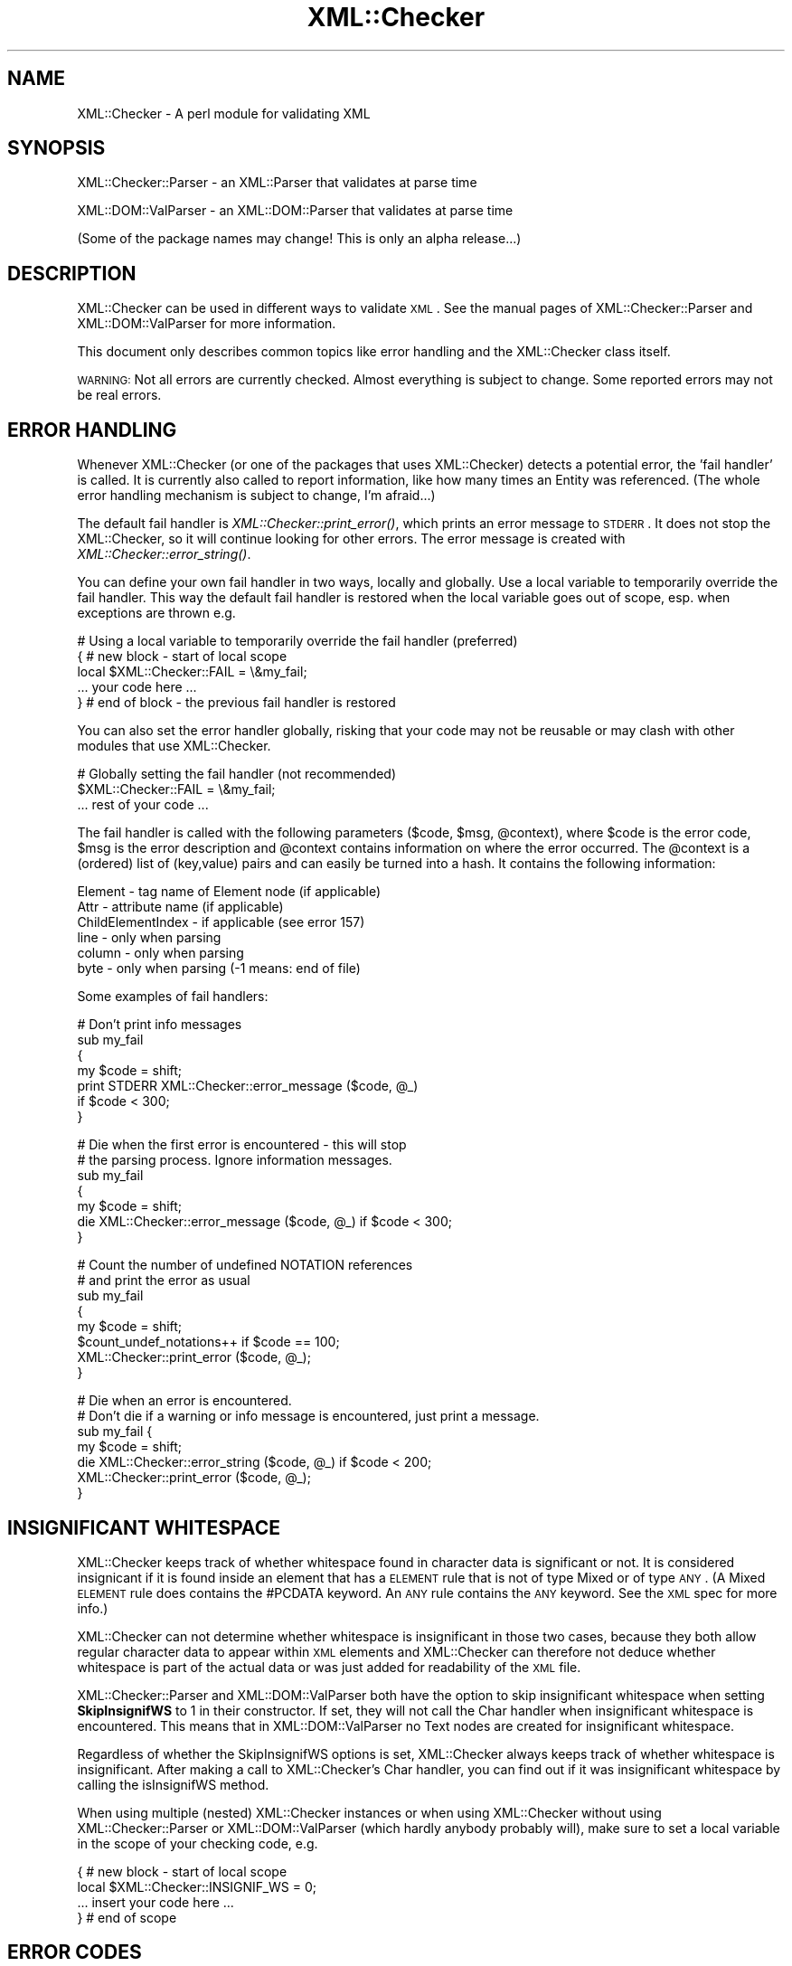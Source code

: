 .\" Automatically generated by Pod::Man v1.37, Pod::Parser v1.32
.\"
.\" Standard preamble:
.\" ========================================================================
.de Sh \" Subsection heading
.br
.if t .Sp
.ne 5
.PP
\fB\\$1\fR
.PP
..
.de Sp \" Vertical space (when we can't use .PP)
.if t .sp .5v
.if n .sp
..
.de Vb \" Begin verbatim text
.ft CW
.nf
.ne \\$1
..
.de Ve \" End verbatim text
.ft R
.fi
..
.\" Set up some character translations and predefined strings.  \*(-- will
.\" give an unbreakable dash, \*(PI will give pi, \*(L" will give a left
.\" double quote, and \*(R" will give a right double quote.  | will give a
.\" real vertical bar.  \*(C+ will give a nicer C++.  Capital omega is used to
.\" do unbreakable dashes and therefore won't be available.  \*(C` and \*(C'
.\" expand to `' in nroff, nothing in troff, for use with C<>.
.tr \(*W-|\(bv\*(Tr
.ds C+ C\v'-.1v'\h'-1p'\s-2+\h'-1p'+\s0\v'.1v'\h'-1p'
.ie n \{\
.    ds -- \(*W-
.    ds PI pi
.    if (\n(.H=4u)&(1m=24u) .ds -- \(*W\h'-12u'\(*W\h'-12u'-\" diablo 10 pitch
.    if (\n(.H=4u)&(1m=20u) .ds -- \(*W\h'-12u'\(*W\h'-8u'-\"  diablo 12 pitch
.    ds L" ""
.    ds R" ""
.    ds C` ""
.    ds C' ""
'br\}
.el\{\
.    ds -- \|\(em\|
.    ds PI \(*p
.    ds L" ``
.    ds R" ''
'br\}
.\"
.\" If the F register is turned on, we'll generate index entries on stderr for
.\" titles (.TH), headers (.SH), subsections (.Sh), items (.Ip), and index
.\" entries marked with X<> in POD.  Of course, you'll have to process the
.\" output yourself in some meaningful fashion.
.if \nF \{\
.    de IX
.    tm Index:\\$1\t\\n%\t"\\$2"
..
.    nr % 0
.    rr F
.\}
.\"
.\" For nroff, turn off justification.  Always turn off hyphenation; it makes
.\" way too many mistakes in technical documents.
.hy 0
.if n .na
.\"
.\" Accent mark definitions (@(#)ms.acc 1.5 88/02/08 SMI; from UCB 4.2).
.\" Fear.  Run.  Save yourself.  No user-serviceable parts.
.    \" fudge factors for nroff and troff
.if n \{\
.    ds #H 0
.    ds #V .8m
.    ds #F .3m
.    ds #[ \f1
.    ds #] \fP
.\}
.if t \{\
.    ds #H ((1u-(\\\\n(.fu%2u))*.13m)
.    ds #V .6m
.    ds #F 0
.    ds #[ \&
.    ds #] \&
.\}
.    \" simple accents for nroff and troff
.if n \{\
.    ds ' \&
.    ds ` \&
.    ds ^ \&
.    ds , \&
.    ds ~ ~
.    ds /
.\}
.if t \{\
.    ds ' \\k:\h'-(\\n(.wu*8/10-\*(#H)'\'\h"|\\n:u"
.    ds ` \\k:\h'-(\\n(.wu*8/10-\*(#H)'\`\h'|\\n:u'
.    ds ^ \\k:\h'-(\\n(.wu*10/11-\*(#H)'^\h'|\\n:u'
.    ds , \\k:\h'-(\\n(.wu*8/10)',\h'|\\n:u'
.    ds ~ \\k:\h'-(\\n(.wu-\*(#H-.1m)'~\h'|\\n:u'
.    ds / \\k:\h'-(\\n(.wu*8/10-\*(#H)'\z\(sl\h'|\\n:u'
.\}
.    \" troff and (daisy-wheel) nroff accents
.ds : \\k:\h'-(\\n(.wu*8/10-\*(#H+.1m+\*(#F)'\v'-\*(#V'\z.\h'.2m+\*(#F'.\h'|\\n:u'\v'\*(#V'
.ds 8 \h'\*(#H'\(*b\h'-\*(#H'
.ds o \\k:\h'-(\\n(.wu+\w'\(de'u-\*(#H)/2u'\v'-.3n'\*(#[\z\(de\v'.3n'\h'|\\n:u'\*(#]
.ds d- \h'\*(#H'\(pd\h'-\w'~'u'\v'-.25m'\f2\(hy\fP\v'.25m'\h'-\*(#H'
.ds D- D\\k:\h'-\w'D'u'\v'-.11m'\z\(hy\v'.11m'\h'|\\n:u'
.ds th \*(#[\v'.3m'\s+1I\s-1\v'-.3m'\h'-(\w'I'u*2/3)'\s-1o\s+1\*(#]
.ds Th \*(#[\s+2I\s-2\h'-\w'I'u*3/5'\v'-.3m'o\v'.3m'\*(#]
.ds ae a\h'-(\w'a'u*4/10)'e
.ds Ae A\h'-(\w'A'u*4/10)'E
.    \" corrections for vroff
.if v .ds ~ \\k:\h'-(\\n(.wu*9/10-\*(#H)'\s-2\u~\d\s+2\h'|\\n:u'
.if v .ds ^ \\k:\h'-(\\n(.wu*10/11-\*(#H)'\v'-.4m'^\v'.4m'\h'|\\n:u'
.    \" for low resolution devices (crt and lpr)
.if \n(.H>23 .if \n(.V>19 \
\{\
.    ds : e
.    ds 8 ss
.    ds o a
.    ds d- d\h'-1'\(ga
.    ds D- D\h'-1'\(hy
.    ds th \o'bp'
.    ds Th \o'LP'
.    ds ae ae
.    ds Ae AE
.\}
.rm #[ #] #H #V #F C
.\" ========================================================================
.\"
.IX Title "XML::Checker 3"
.TH XML::Checker 3 "2000-01-31" "perl v5.8.8" "User Contributed Perl Documentation"
.SH "NAME"
XML::Checker \- A perl module for validating XML
.SH "SYNOPSIS"
.IX Header "SYNOPSIS"
XML::Checker::Parser \- an XML::Parser that validates at parse time
.PP
XML::DOM::ValParser \- an XML::DOM::Parser that validates at parse time
.PP
(Some of the package names may change! This is only an alpha release...)
.SH "DESCRIPTION"
.IX Header "DESCRIPTION"
XML::Checker can be used in different ways to validate \s-1XML\s0. See the manual
pages of XML::Checker::Parser and XML::DOM::ValParser
for more information. 
.PP
This document only describes common topics like error handling
and the XML::Checker class itself.
.PP
\&\s-1WARNING:\s0 Not all errors are currently checked. Almost everything is subject to
change. Some reported errors may not be real errors.
.SH "ERROR HANDLING"
.IX Header "ERROR HANDLING"
Whenever XML::Checker (or one of the packages that uses XML::Checker) detects a
potential error, the 'fail handler' is called. It is currently also called 
to report information, like how many times an Entity was referenced. 
(The whole error handling mechanism is subject to change, I'm afraid...)
.PP
The default fail handler is \fIXML::Checker::print_error()\fR, which prints an error 
message to \s-1STDERR\s0. It does not stop the XML::Checker, so it will continue 
looking for other errors. 
The error message is created with \fIXML::Checker::error_string()\fR.
.PP
You can define your
own fail handler in two ways, locally and globally. Use a local variable to
temporarily override the fail handler. This way the default fail handler is restored
when the local variable goes out of scope, esp. when exceptions are thrown e.g.
.PP
.Vb 5
\& # Using a local variable to temporarily override the fail handler (preferred)
\& { # new block - start of local scope
\&   local $XML::Checker::FAIL = \e&my_fail;
\&   ... your code here ...
\& } # end of block - the previous fail handler is restored
.Ve
.PP
You can also set the error handler globally, risking that your code may not 
be reusable or may clash with other modules that use XML::Checker.
.PP
.Vb 3
\& # Globally setting the fail handler (not recommended)
\& $XML::Checker::FAIL = \e&my_fail;
\& ... rest of your code ...
.Ve
.PP
The fail handler is called with the following parameters ($code, \f(CW$msg\fR, \f(CW@context\fR), 
where \f(CW$code\fR is the error code, \f(CW$msg\fR is the error description and 
\&\f(CW@context\fR contains information on where the error occurred. The \f(CW@context\fR is
a (ordered) list of (key,value) pairs and can easily be turned into a hash.
It contains the following information:
.PP
.Vb 6
\& Element - tag name of Element node (if applicable)
\& Attr - attribute name (if applicable)
\& ChildElementIndex - if applicable (see error 157)
\& line - only when parsing
\& column - only when parsing
\& byte - only when parsing (-1 means: end of file)
.Ve
.PP
Some examples of fail handlers:
.PP
.Vb 7
\& # Don't print info messages
\& sub my_fail
\& {
\&     my $code = shift;
\&     print STDERR XML::Checker::error_message ($code, @_)
\&         if $code < 300;
\& }
.Ve
.PP
.Vb 7
\& # Die when the first error is encountered - this will stop
\& # the parsing process. Ignore information messages.
\& sub my_fail
\& {
\&     my $code = shift;
\&     die XML::Checker::error_message ($code, @_) if $code < 300;
\& }
.Ve
.PP
.Vb 8
\& # Count the number of undefined NOTATION references
\& # and print the error as usual
\& sub my_fail
\& {
\&     my $code = shift;
\&     $count_undef_notations++ if $code == 100;
\&     XML::Checker::print_error ($code, @_);
\& }
.Ve
.PP
.Vb 7
\& # Die when an error is encountered.
\& # Don't die if a warning or info message is encountered, just print a message.
\& sub my_fail {
\&     my $code = shift;
\&     die XML::Checker::error_string ($code, @_) if $code < 200;
\&     XML::Checker::print_error ($code, @_);
\& }
.Ve
.SH "INSIGNIFICANT WHITESPACE"
.IX Header "INSIGNIFICANT WHITESPACE"
XML::Checker keeps track of whether whitespace found in character data 
is significant or not. It is considered insignicant if it is found inside
an element that has a \s-1ELEMENT\s0 rule that is not of type Mixed or of type \s-1ANY\s0. 
(A Mixed \s-1ELEMENT\s0 rule does contains the #PCDATA keyword. 
An \s-1ANY\s0 rule contains the \s-1ANY\s0 keyword. See the \s-1XML\s0 spec for more info.)
.PP
XML::Checker can not determine whether whitespace is insignificant in those two 
cases, because they both allow regular character data to appear within
\&\s-1XML\s0 elements and XML::Checker can therefore not deduce whether whitespace 
is part of the actual data or was just added for readability of the \s-1XML\s0 file.
.PP
XML::Checker::Parser and XML::DOM::ValParser both have the option to skip
insignificant whitespace when setting \fBSkipInsignifWS\fR to 1 in their constructor.
If set, they will not call the Char handler when insignificant whitespace is
encountered. This means that in XML::DOM::ValParser no Text nodes are created
for insignificant whitespace.
.PP
Regardless of whether the SkipInsignifWS options is set, XML::Checker always 
keeps track of whether whitespace is insignificant. After making a call to
XML::Checker's Char handler, you can find out if it was insignificant whitespace
by calling the isInsignifWS method.
.PP
When using multiple (nested) XML::Checker instances or when using XML::Checker
without using XML::Checker::Parser or XML::DOM::ValParser (which hardly anybody
probably will), make sure to set a local variable in the scope of your checking
code, e.g.
.PP
.Vb 4
\&  { # new block - start of local scope
\&    local $XML::Checker::INSIGNIF_WS = 0;
\&    ... insert your code here ...
\&  } # end of scope
.Ve
.SH "ERROR CODES"
.IX Header "ERROR CODES"
There are 3 categories, errors, warnings and info messages.
(The codes are still subject to change, as well the error descriptions.) 
.PP
Most errors have a link to the appropriate Validaty Constraint (\fB\s-1VC\s0\fR)
or other section in the \s-1XML\s0 specification.
.Sh "\s-1ERROR\s0 Messages"
.IX Subsection "ERROR Messages"
.Sh "100 \- 109"
.IX Subsection "100 - 109"
.IP "\(bu" 4
\&\fB100\fR \- undefined \s-1NOTATION\s0 [$notation] in \s-1ATTLIST\s0
.Sp
The \s-1ATTLIST\s0 contained a Notation reference that was not defined in a
\&\s-1NOTATION\s0 definition. 
\&\fB\s-1VC:\s0\fR Notation Attributes
.IP "\(bu" 4
\&\fB101\fR \- undefined \s-1ELEMENT\s0 [$tagName]
.Sp
The specified Element was never defined in an \s-1ELEMENT\s0 definition.
This is not an error according to the \s-1XML\s0 spec.
See Element Type Declarations
.IP "\(bu" 4
\&\fB102\fR \- undefined unparsed \s-1ENTITY\s0 [$entity]
.Sp
The attribute value referenced an undefined unparsed entity.
\&\fB\s-1VC:\s0\fR Entity Name
.IP "\(bu" 4
\&\fB103\fR \- undefined attribute [$attrName]
.Sp
The specified attribute was not defined in an \s-1ATTLIST\s0 for that Element.
\&\fB\s-1VC:\s0\fR Attribute Value Type
.Sh "110 \- 119"
.IX Subsection "110 - 119"
.IP "\(bu" 4
\&\fB110\fR \- attribute [$attrName] of element [$tagName] already defined
.Sp
The specified attribute was already defined in this \s-1ATTLIST\s0 definition or
in a previous one.
This is not an error according to the \s-1XML\s0 spec.
See Attribute-List Declarations
.IP "\(bu" 4
\&\fB111\fR \- \s-1ID\s0 [$value] already defined
.Sp
An \s-1ID\s0 with the specified value was already defined in an attribute
within the same document.
\&\fB\s-1VC:\s0\fR \s-1ID\s0
.IP "\(bu" 4
\&\fB112\fR \- unparsed \s-1ENTITY\s0 [$entity] already defined
.Sp
This is not an error according to the \s-1XML\s0 spec.
See Entity Declarations
.IP "\(bu" 4
\&\fB113\fR \- \s-1NOTATION\s0 [$notation] already defined
.IP "\(bu" 4
\&\fB114\fR \- \s-1ENTITY\s0 [$entity] already defined
.Sp
This is not an error according to the \s-1XML\s0 spec.
See Entity Declarations
.IP "\(bu" 4
\&\fB115\fR \- \s-1ELEMENT\s0 [$name] already defined
\&\fB\s-1VC:\s0\fR Unique Element Type Declaration
.Sh "120 \- 129"
.IX Subsection "120 - 129"
.IP "\(bu" 4
\&\fB120\fR \- invalid default \s-1ENTITY\s0 [$default]
.Sp
(Or \s-1IDREF\s0 or \s-1NMTOKEN\s0 instead of \s-1ENTITY\s0.)
The \s-1ENTITY\s0, \s-1IDREF\s0 or \s-1NMTOKEN\s0 reference in the default attribute 
value for an attribute with types \s-1ENTITY\s0, \s-1IDREF\s0 or \s-1NMTOKEN\s0 was not
valid.
\&\fB\s-1VC:\s0\fR Attribute Default Legal
.IP "\(bu" 4
\&\fB121\fR \- invalid default [$token] in \s-1ENTITIES\s0 [$default]
.Sp
(Or \s-1IDREFS\s0 or \s-1NMTOKENS\s0 instead of \s-1ENTITIES\s0)
One of the \s-1ENTITY\s0, \s-1IDREF\s0 or \s-1NMTOKEN\s0 references in the default attribute 
value for an attribute with types \s-1ENTITIES\s0, \s-1IDREFS\s0 or \s-1NMTOKENS\s0 was not
valid.
\&\fB\s-1VC:\s0\fR Attribute Default Legal
.IP "\(bu" 4
\&\fB122\fR \- invalid default attribute value [$default]
.Sp
The specified default attribute value is not a valid attribute value.
\&\fB\s-1VC:\s0\fR Attribute Default Legal
.IP "\(bu" 4
\&\fB123\fR \- invalid default \s-1ID\s0 [$default], must be #REQUIRED or #IMPLIED
.Sp
The default attribute value for an attribute of type \s-1ID\s0 has to be 
#REQUIRED or #IMPLIED.
\&\fB\s-1VC:\s0\fR \s-1ID\s0 Attribute Default
.IP "\(bu" 4
\&\fB124\fR \- bad model [$model] for \s-1ELEMENT\s0 [$name]
.Sp
The model in the \s-1ELEMENT\s0 definition did not conform to the \s-1XML\s0 syntax 
for Mixed models.
See Mixed Content
.Sh "130 \- 139"
.IX Subsection "130 - 139"
.IP "\(bu" 4
\&\fB130\fR \- invalid \s-1NMTOKEN\s0 [$attrValue]
.Sp
The attribute value is not a valid NmToken token.
\&\fB\s-1VC:\s0\fR Enumeration
.IP "\(bu" 4
\&\fB131\fR \- invalid \s-1ID\s0 [$attrValue]
.Sp
The specified attribute value is not a valid Name token.
\&\fB\s-1VC:\s0\fR \s-1ID\s0
.IP "\(bu" 4
\&\fB132\fR \- invalid \s-1IDREF\s0 [$value]
.Sp
The specified attribute value is not a valid Name token.  
\&\fB\s-1VC:\s0\fR \s-1IDREF\s0
.IP "\(bu" 4
\&\fB133\fR \- invalid \s-1ENTITY\s0 name [$name]
.Sp
The specified attribute value is not a valid Name token.  
\&\fB\s-1VC:\s0\fR Entity Name
.IP "\(bu" 4
\&\fB134\fR \- invalid Enumeration value [$value] in \s-1ATTLIST\s0
.Sp
The specified value is not a valid NmToken (see \s-1XML\s0 spec for def.)
See definition of NmToken
.IP "\(bu" 4
\&\fB135\fR \- empty \s-1NOTATION\s0 list in \s-1ATTLIST\s0
.Sp
The \s-1NOTATION\s0 list of the \s-1ATTLIST\s0 definition did not contain any \s-1NOTATION\s0
references.
See definition of NotationType
.IP "\(bu" 4
\&\fB136\fR \- empty Enumeration list in \s-1ATTLIST\s0
.Sp
The \s-1ATTLIST\s0 definition of the attribute of type Enumeration did not
contain any values.
See definition of Enumeration
.IP "\(bu" 4
\&\fB137\fR \- invalid \s-1ATTLIST\s0 type [$type]
.Sp
The attribute type has to be one of: \s-1ID\s0, \s-1IDREF\s0, \s-1IDREFS\s0, \s-1ENTITY\s0, \s-1ENTITIES\s0, 
\&\s-1NMTOKEN\s0, \s-1NMTOKENS\s0, \s-1CDATA\s0, \s-1NOTATION\s0 or an Enumeration.
See definition of AttType
.Sh "150 \- 159"
.IX Subsection "150 - 159"
.IP "\(bu" 4
\&\fB150\fR \- bad #FIXED attribute value [$value], it should be [$default]
.Sp
The specified attribute was defined as #FIXED in the \s-1ATTLIST\s0 definition
and the found attribute \f(CW$value\fR differs from the specified \f(CW$default\fR value.
\&\fB\s-1VC:\s0\fR Fixed Attribute Default
.IP "\(bu" 4
\&\fB151\fR \- only one \s-1ID\s0 allowed in \s-1ATTLIST\s0 per element first=[$attrName]
.Sp
The \s-1ATTLIST\s0 definitions for an Element may contain only one attribute
with the type \s-1ID\s0. The specified \f(CW$attrName\fR is the one that was found first.
\&\fB\s-1VC:\s0\fR One \s-1ID\s0 per Element Type
.IP "\(bu" 4
\&\fB152\fR \- Element should be \s-1EMPTY\s0, found Element [$tagName]
.Sp
The \s-1ELEMENT\s0 definition for the specified Element said it should be
\&\s-1EMPTY\s0, but a child Element was found.
\&\fB\s-1VC:\s0\fR Element Valid (sub1)
.IP "\(bu" 4
\&\fB153\fR \- Element should be \s-1EMPTY\s0, found text [$text]
.Sp
The \s-1ELEMENT\s0 definition for the specified Element said it should be
\&\s-1EMPTY\s0, but text was found. Currently, whitespace is not allowed between the
open and close tag. (This may be wrong, please give feedback.)
To allow whitespace (subject to change), set:
.Sp
.Vb 1
\&    $XML::Checker::Context::EMPTY::ALLOW_WHITE_SPACE = 1;
.Ve
.Sp
\&\fB\s-1VC:\s0\fR Element Valid (sub1)
.IP "\(bu" 4
\&\fB154\fR \- bad order of Elements Found=[$found] RE=[$re]
.Sp
The child elements of the specified Element did not match the
regular expression found in the \s-1ELEMENT\s0 definition. \f(CW$found\fR contains
a comma separated list of all the child element tag names that were found.
\&\f(CW$re\fR contains the (decoded) regular expression that was used internally.
\&\fB\s-1VC:\s0\fR Element Valid
.IP "\(bu" 4
\&\fB155\fR \- more than one root Element [$tags]
.Sp
An \s-1XML\s0 Document may only contain one Element.
\&\f(CW$tags\fR is a comma separated list of element tag names encountered sofar.
XML::Parser (expat) throws 'no element found' exception.
See two_roots.xml for an example.
See definition of document
.IP "\(bu" 4
\&\fB156\fR \- unexpected root Element [$tagName], expected [$rootTagName]
.Sp
The tag name of the root Element of the \s-1XML\s0 Document differs from the name 
specified in the \s-1DOCTYPE\s0 section.
XML::Parser (expat) throws 'not well\-formed' exception.
See bad_root.xml for an example.
\&\fB\s-1VC:\s0\fR Root Element Type
.IP "\(bu" 4
\&\fB157\fR \- unexpected Element [$tagName]
.Sp
The \s-1ELEMENT\s0 definition for the specified Element does not allow child
Elements with the specified \f(CW$tagName\fR.
\&\fB\s-1VC:\s0\fR Element Valid
.Sp
The error context contains ChildElementIndex which is the index within 
its parent Element (counting only Element nodes.)
.IP "\(bu" 4
\&\fB158\fR \- unspecified value for #IMPLIED attribute [$attrName]
.Sp
The \s-1ATTLIST\s0 for the specified attribute said the attribute was #IMPLIED,
which means the user application should supply a value, but the attribute
value was not specified. (User applications should pass a value and set
\&\f(CW$specified\fR to 1 in the Attr handler.)
.IP "\(bu" 4
\&\fB159\fR \- unspecified value for #REQUIRED attribute [$attrName]
.Sp
The \s-1ATTLIST\s0 for the specified attribute said the attribute was #REQUIRED,
which means that a value should have been specified.
\&\fB\s-1VC:\s0\fR Required Attribute
.Sh "160 \- 169"
.IX Subsection "160 - 169"
.IP "\(bu" 4
\&\fB160\fR \- invalid Enumeration value [$attrValue]
.Sp
The specified attribute value does not match one of the Enumeration values
in the \s-1ATTLIST\s0.
\&\fB\s-1VC:\s0\fR Enumeration
.IP "\(bu" 4
\&\fB161\fR \- invalid \s-1NOTATION\s0 value [$attrValue]
.Sp
The specifed attribute value was not found in the list of possible \s-1NOTATION\s0 
references as found in the \s-1ATTLIST\s0 definition.
\&\fB\s-1VC:\s0\fR Notation Attributes
.IP "\(bu" 4
\&\fB162\fR \- undefined \s-1NOTATION\s0 [$attrValue]
.Sp
The \s-1NOTATION\s0 referenced by the specified attribute value was not defined.
\&\fB\s-1VC:\s0\fR Notation Attributes
.Sh "\s-1WARNING\s0 Messages (200 and up)"
.IX Subsection "WARNING Messages (200 and up)"
.IP "\(bu" 4
\&\fB200\fR \- undefined \s-1ID\s0 [$id] was referenced [$n] times
.Sp
The specified \s-1ID\s0 was referenced \f(CW$n\fR times, but never defined in an attribute
value with type \s-1ID\s0.
\&\fB\s-1VC:\s0\fR \s-1IDREF\s0
.Sh "\s-1INFO\s0 Messages (300 and up)"
.IX Subsection "INFO Messages (300 and up)"
.IP "\(bu" 4
\&\fB300\fR \- [$n] references to \s-1ID\s0 [$id]
.Sp
The specified \s-1ID\s0 was referenced \f(CW$n\fR times.
.Sh "Not checked"
.IX Subsection "Not checked"
The following errors are already checked by XML::Parser (expat) and
are currently not checked by XML::Checker:
.PP
(?? \s-1TODO\s0 \- add more info)
.IP "root element is missing" 4
.IX Item "root element is missing"
XML::Parser (expat) throws 'no element found' exception. 
See no_root.xml for an example.
.SH "XML::Checker"
.IX Header "XML::Checker"
XML::Checker can be easily plugged into your application. 
It uses mostly the same style of event handlers (or callbacks) as XML::Parser.
See XML::Parser manual page for descriptions of most handlers. 
.PP
It also implements PerlSAX style event handlers. See \*(L"PerlSAX interface\*(R".
.PP
Currently, the XML::Checker object is a blessed hash with the following 
(potentially useful) entries:
.PP
.Vb 6
\& $checker->{RootElement} - root element name as found in the DOCTYPE
\& $checker->{NOTATION}->{$notation} - is 1 if the NOTATION was defined
\& $checker->{ENTITY}->{$name} - contains the (first) ENTITY value if defined
\& $checker->{Unparsed}->{$entity} - is 1 if the unparsed ENTITY was defined
\& $checker->{ID}->{$id} - is 1 if the ID was defined
\& $checker->{IDREF}->{$id} - number of times the ID was referenced
.Ve
.PP
.Vb 5
\& # Less useful:
\& $checker->{ERule}->{$tag} - the ELEMENT rules by Element tag name
\& $checker->{ARule}->{$tag} - the ATTLIST rules by Element tag name
\& $checker->{Context} - context stack used internally
\& $checker->{CurrARule} - current ATTLIST rule for the current Element
.Ve
.Sh "XML:Checker methods"
.IX Subsection "XML:Checker methods"
This section is only interesting when using XML::Checker directly.
XML::Checker supports most event handlers that XML::Parser supports with minor 
differences. Note that the XML::Checker event handler methods are 
instance methods and not static, so don't forget to call them like this,
without passing \f(CW$expat\fR (as in the XML::Parser) handlers:
.PP
.Vb 1
\& $checker->Start($tagName);
.Ve
.IP "Constructor" 4
.IX Item "Constructor"
.Vb 2
\& $checker = new XML::Checker;
\& $checker = new XML::Checker (%user_args);
.Ve
.Sp
User data may be stored by client applications. Only \f(CW$checker\fR\->{User} is
guaranteed not to clash with internal hash keys.
.IP "getRootElement ()" 4
.IX Item "getRootElement ()"
.Vb 1
\& $tagName = $checker->getRootElement;
.Ve
.Sp
Returns the root element name as found in the \s-1DOCTYPE\s0
.Sh "Expat interface"
.IX Subsection "Expat interface"
XML::Checker supports what I call the \fIExpat\fR interface, which is 
the collection of methods you normally specify as the callback handlers
when using XML::Parser.
.PP
Only the following XML::Parser handlers are currently supported:
Init, Final, Char, Start, End, Element, Attlist, Doctype,
Unparsed, Entity, Notation. 
.PP
I don't know how to correctly support the Default handler for all XML::Parser
releases. The Start handler works a little different (see below) and I
added Attr, InitDomElem, FinalDomElem, \s-1CDATA\s0 and EntityRef handlers.
See XML::Parser for a description of the handlers that are not listed below.
.PP
Note that this interface may disappear, when the PerlSAX interface stabilizes.
.IP "Start ($tag)" 4
.IX Item "Start ($tag)"
.Vb 1
\& $checker->Start($tag);
.Ve
.Sp
Call this when an Element with the specified \f(CW$tag\fR name is encountered.
Different from the Start handler in XML::Parser, in that no attributes 
are passed in (use the Attr handler for those.)
.ie n .IP "Attr ($tag, $attrName\fR, \f(CW$attrValue\fR, \f(CW$isSpecified)" 4
.el .IP "Attr ($tag, \f(CW$attrName\fR, \f(CW$attrValue\fR, \f(CW$isSpecified\fR)" 4
.IX Item "Attr ($tag, $attrName, $attrValue, $isSpecified)"
.Vb 1
\& $checker->Attr($tag,$attrName,$attrValue,$spec);
.Ve
.Sp
Checks an attribute with the specified \f(CW$attrName\fR and \f(CW$attrValue\fR against the
\&\s-1ATTLIST\s0 definition of the element with the specified \f(CW$tag\fR name.
\&\f(CW$isSpecified\fR means whether the attribute was specified (1) or defaulted (0).
.IP "EndAttr ()" 4
.IX Item "EndAttr ()"
.Vb 1
\& $checker->EndAttr;
.Ve
.Sp
This should be called after all attributes are passed with \fIAttr()\fR.
It will check which of the #REQUIRED attributes were not specified and generate
the appropriate error (159) for each one that is missing.
.IP "\s-1CDATA\s0 ($text)" 4
.IX Item "CDATA ($text)"
.Vb 1
\& $checker->CDATA($text);
.Ve
.Sp
This should be called whenever CDATASections are encountered.
Similar to Char handler (but might perform different checks later...)
.ie n .IP "EntityRef ($entity, $isParameterEntity)" 4
.el .IP "EntityRef ($entity, \f(CW$isParameterEntity\fR)" 4
.IX Item "EntityRef ($entity, $isParameterEntity)"
.Vb 1
\& $checker->EntityRef($entity,$isParameterEntity);
.Ve
.Sp
Checks the \s-1ENTITY\s0 reference. Set \f(CW$isParameterEntity\fR to 1 for 
entity references that start with '%'.
.IP "InitDomElem () and FinalDomElem ()" 4
.IX Item "InitDomElem () and FinalDomElem ()"
Used by \fIXML::DOM::Element::check()\fR to initialize (and cleanup) the 
context stack when checking a single element.
.Sh "PerlSAX interface"
.IX Subsection "PerlSAX interface"
XML::Checker now also supports the PerlSAX interface, so you can use XML::Checker
wherever you use PerlSAX handlers.
.PP
XML::Checker implements the following methods: start_document, end_document,
start_element, end_element, characters, processing_instruction, comment,
start_cdata, end_cdata, entity_reference, notation_decl, unparsed_entity_decl,
entity_decl, element_decl, attlist_decl, doctype_decl, xml_decl
.PP
Not implemented: set_document_locator, ignorable_whitespace
.PP
See PerlSAX.pod for details. (It is called lib/PerlSAX.pod in the libxml-perl 
distribution which can be found at \s-1CPAN\s0.)
.SH "CAVEATS"
.IX Header "CAVEATS"
This is an alpha release. Almost everything is subject to change.
.SH "AUTHOR"
.IX Header "AUTHOR"
Send bug reports, hints, tips, suggestions to Enno Derksen at
<\fIenno@att.com\fR>. 
.SH "SEE ALSO"
.IX Header "SEE ALSO"
The home page of XML::Checker at <http://www.erols.com/enno/checker/index.html>
.PP
The \s-1XML\s0 spec (Extensible Markup Language 1.0) at <http://www.w3.org/TR/REC\-xml>
.PP
The XML::Parser and XML::Parser::Expat manual pages.
.PP
The other packages that come with XML::Checker: 
XML::Checker::Parser, XML::DOM::ValParser
.PP
The \s-1DOM\s0 Level 1 specification at <http://www.w3.org/TR/REC\-DOM\-Level\-1>
.PP
The PerlSAX specification. It is currently in lib/PerlSAX.pod in the
libxml-perl distribution by Ken MacLeod. 
.PP
The original \s-1SAX\s0 specification (Simple \s-1API\s0 for \s-1XML\s0) can be found at 
<http://www.megginson.com/SAX> and <http://www.megginson.com/SAX/SAX2>

